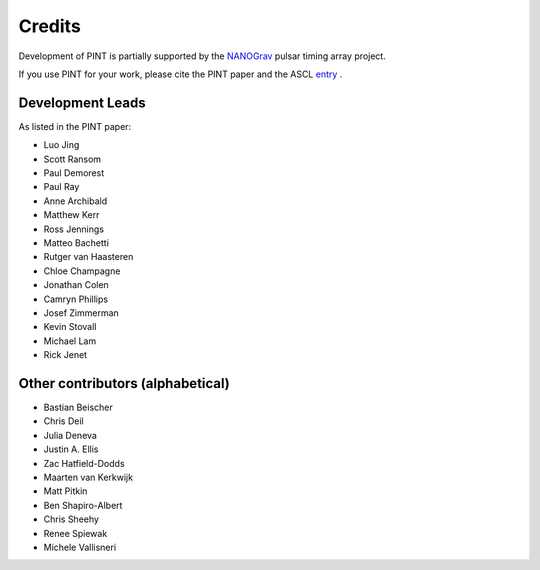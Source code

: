 =======
Credits
=======

Development of PINT is partially supported by the NANOGrav_ pulsar timing array project.

.. _NANOGrav: http://nanograv.org/

If you use PINT for your work, please cite the PINT paper and the ASCL entry_ .

.. _entry: http://ascl.net/1902.007

Development Leads
-----------------

As listed in the PINT paper:

* Luo Jing
* Scott Ransom
* Paul Demorest
* Paul Ray
* Anne Archibald
* Matthew Kerr
* Ross Jennings
* Matteo Bachetti
* Rutger van Haasteren
* Chloe Champagne
* Jonathan Colen
* Camryn Phillips
* Josef Zimmerman
* Kevin Stovall
* Michael Lam
* Rick Jenet

Other contributors (alphabetical)
---------------------------------

* Bastian Beischer
* Chris Deil
* Julia Deneva
* Justin A. Ellis
* Zac Hatfield-Dodds
* Maarten van Kerkwijk
* Matt Pitkin
* Ben Shapiro-Albert
* Chris Sheehy
* Renee Spiewak
* Michele Vallisneri
